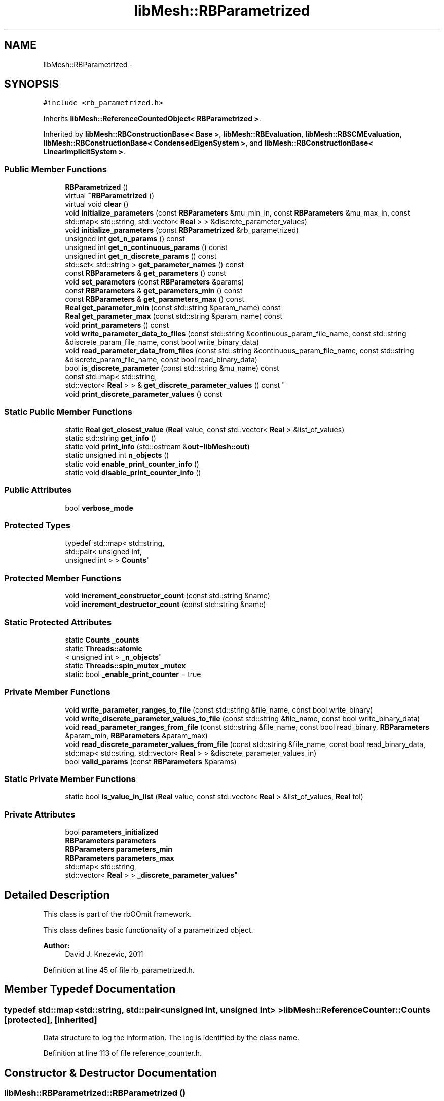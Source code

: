 .TH "libMesh::RBParametrized" 3 "Tue May 6 2014" "libMesh" \" -*- nroff -*-
.ad l
.nh
.SH NAME
libMesh::RBParametrized \- 
.SH SYNOPSIS
.br
.PP
.PP
\fC#include <rb_parametrized\&.h>\fP
.PP
Inherits \fBlibMesh::ReferenceCountedObject< RBParametrized >\fP\&.
.PP
Inherited by \fBlibMesh::RBConstructionBase< Base >\fP, \fBlibMesh::RBEvaluation\fP, \fBlibMesh::RBSCMEvaluation\fP, \fBlibMesh::RBConstructionBase< CondensedEigenSystem >\fP, and \fBlibMesh::RBConstructionBase< LinearImplicitSystem >\fP\&.
.SS "Public Member Functions"

.in +1c
.ti -1c
.RI "\fBRBParametrized\fP ()"
.br
.ti -1c
.RI "virtual \fB~RBParametrized\fP ()"
.br
.ti -1c
.RI "virtual void \fBclear\fP ()"
.br
.ti -1c
.RI "void \fBinitialize_parameters\fP (const \fBRBParameters\fP &mu_min_in, const \fBRBParameters\fP &mu_max_in, const std::map< std::string, std::vector< \fBReal\fP > > &discrete_parameter_values)"
.br
.ti -1c
.RI "void \fBinitialize_parameters\fP (const \fBRBParametrized\fP &rb_parametrized)"
.br
.ti -1c
.RI "unsigned int \fBget_n_params\fP () const "
.br
.ti -1c
.RI "unsigned int \fBget_n_continuous_params\fP () const "
.br
.ti -1c
.RI "unsigned int \fBget_n_discrete_params\fP () const "
.br
.ti -1c
.RI "std::set< std::string > \fBget_parameter_names\fP () const "
.br
.ti -1c
.RI "const \fBRBParameters\fP & \fBget_parameters\fP () const "
.br
.ti -1c
.RI "void \fBset_parameters\fP (const \fBRBParameters\fP &params)"
.br
.ti -1c
.RI "const \fBRBParameters\fP & \fBget_parameters_min\fP () const "
.br
.ti -1c
.RI "const \fBRBParameters\fP & \fBget_parameters_max\fP () const "
.br
.ti -1c
.RI "\fBReal\fP \fBget_parameter_min\fP (const std::string &param_name) const "
.br
.ti -1c
.RI "\fBReal\fP \fBget_parameter_max\fP (const std::string &param_name) const "
.br
.ti -1c
.RI "void \fBprint_parameters\fP () const "
.br
.ti -1c
.RI "void \fBwrite_parameter_data_to_files\fP (const std::string &continuous_param_file_name, const std::string &discrete_param_file_name, const bool write_binary_data)"
.br
.ti -1c
.RI "void \fBread_parameter_data_from_files\fP (const std::string &continuous_param_file_name, const std::string &discrete_param_file_name, const bool read_binary_data)"
.br
.ti -1c
.RI "bool \fBis_discrete_parameter\fP (const std::string &mu_name) const "
.br
.ti -1c
.RI "const std::map< std::string, 
.br
std::vector< \fBReal\fP > > & \fBget_discrete_parameter_values\fP () const "
.br
.ti -1c
.RI "void \fBprint_discrete_parameter_values\fP () const "
.br
.in -1c
.SS "Static Public Member Functions"

.in +1c
.ti -1c
.RI "static \fBReal\fP \fBget_closest_value\fP (\fBReal\fP value, const std::vector< \fBReal\fP > &list_of_values)"
.br
.ti -1c
.RI "static std::string \fBget_info\fP ()"
.br
.ti -1c
.RI "static void \fBprint_info\fP (std::ostream &\fBout\fP=\fBlibMesh::out\fP)"
.br
.ti -1c
.RI "static unsigned int \fBn_objects\fP ()"
.br
.ti -1c
.RI "static void \fBenable_print_counter_info\fP ()"
.br
.ti -1c
.RI "static void \fBdisable_print_counter_info\fP ()"
.br
.in -1c
.SS "Public Attributes"

.in +1c
.ti -1c
.RI "bool \fBverbose_mode\fP"
.br
.in -1c
.SS "Protected Types"

.in +1c
.ti -1c
.RI "typedef std::map< std::string, 
.br
std::pair< unsigned int, 
.br
unsigned int > > \fBCounts\fP"
.br
.in -1c
.SS "Protected Member Functions"

.in +1c
.ti -1c
.RI "void \fBincrement_constructor_count\fP (const std::string &name)"
.br
.ti -1c
.RI "void \fBincrement_destructor_count\fP (const std::string &name)"
.br
.in -1c
.SS "Static Protected Attributes"

.in +1c
.ti -1c
.RI "static \fBCounts\fP \fB_counts\fP"
.br
.ti -1c
.RI "static \fBThreads::atomic\fP
.br
< unsigned int > \fB_n_objects\fP"
.br
.ti -1c
.RI "static \fBThreads::spin_mutex\fP \fB_mutex\fP"
.br
.ti -1c
.RI "static bool \fB_enable_print_counter\fP = true"
.br
.in -1c
.SS "Private Member Functions"

.in +1c
.ti -1c
.RI "void \fBwrite_parameter_ranges_to_file\fP (const std::string &file_name, const bool write_binary)"
.br
.ti -1c
.RI "void \fBwrite_discrete_parameter_values_to_file\fP (const std::string &file_name, const bool write_binary_data)"
.br
.ti -1c
.RI "void \fBread_parameter_ranges_from_file\fP (const std::string &file_name, const bool read_binary, \fBRBParameters\fP &param_min, \fBRBParameters\fP &param_max)"
.br
.ti -1c
.RI "void \fBread_discrete_parameter_values_from_file\fP (const std::string &file_name, const bool read_binary_data, std::map< std::string, std::vector< \fBReal\fP > > &discrete_parameter_values_in)"
.br
.ti -1c
.RI "bool \fBvalid_params\fP (const \fBRBParameters\fP &params)"
.br
.in -1c
.SS "Static Private Member Functions"

.in +1c
.ti -1c
.RI "static bool \fBis_value_in_list\fP (\fBReal\fP value, const std::vector< \fBReal\fP > &list_of_values, \fBReal\fP tol)"
.br
.in -1c
.SS "Private Attributes"

.in +1c
.ti -1c
.RI "bool \fBparameters_initialized\fP"
.br
.ti -1c
.RI "\fBRBParameters\fP \fBparameters\fP"
.br
.ti -1c
.RI "\fBRBParameters\fP \fBparameters_min\fP"
.br
.ti -1c
.RI "\fBRBParameters\fP \fBparameters_max\fP"
.br
.ti -1c
.RI "std::map< std::string, 
.br
std::vector< \fBReal\fP > > \fB_discrete_parameter_values\fP"
.br
.in -1c
.SH "Detailed Description"
.PP 
This class is part of the rbOOmit framework\&.
.PP
This class defines basic functionality of a parametrized object\&.
.PP
\fBAuthor:\fP
.RS 4
David J\&. Knezevic, 2011 
.RE
.PP

.PP
Definition at line 45 of file rb_parametrized\&.h\&.
.SH "Member Typedef Documentation"
.PP 
.SS "typedef std::map<std::string, std::pair<unsigned int, unsigned int> > \fBlibMesh::ReferenceCounter::Counts\fP\fC [protected]\fP, \fC [inherited]\fP"
Data structure to log the information\&. The log is identified by the class name\&. 
.PP
Definition at line 113 of file reference_counter\&.h\&.
.SH "Constructor & Destructor Documentation"
.PP 
.SS "libMesh::RBParametrized::RBParametrized ()"
Constructor\&. 
.SS "virtual libMesh::RBParametrized::~RBParametrized ()\fC [virtual]\fP"
Destructor\&. 
.SH "Member Function Documentation"
.PP 
.SS "virtual void libMesh::RBParametrized::clear ()\fC [virtual]\fP"
Clear all the data structures associated with the system\&. 
.PP
Reimplemented in \fBlibMesh::RBConstruction\fP, \fBlibMesh::RBConstructionBase< Base >\fP, \fBlibMesh::RBConstructionBase< LinearImplicitSystem >\fP, \fBlibMesh::RBConstructionBase< CondensedEigenSystem >\fP, \fBlibMesh::RBSCMConstruction\fP, \fBlibMesh::RBEIMConstruction\fP, \fBlibMesh::TransientRBConstruction\fP, \fBlibMesh::TransientSystem< RBConstruction >\fP, \fBlibMesh::RBEIMEvaluation\fP, \fBlibMesh::TransientRBEvaluation\fP, and \fBlibMesh::RBEvaluation\fP\&.
.SS "void libMesh::ReferenceCounter::disable_print_counter_info ()\fC [static]\fP, \fC [inherited]\fP"

.PP
Definition at line 106 of file reference_counter\&.C\&.
.PP
References libMesh::ReferenceCounter::_enable_print_counter\&.
.PP
.nf
107 {
108   _enable_print_counter = false;
109   return;
110 }
.fi
.SS "void libMesh::ReferenceCounter::enable_print_counter_info ()\fC [static]\fP, \fC [inherited]\fP"
Methods to enable/disable the reference counter output from \fBprint_info()\fP 
.PP
Definition at line 100 of file reference_counter\&.C\&.
.PP
References libMesh::ReferenceCounter::_enable_print_counter\&.
.PP
.nf
101 {
102   _enable_print_counter = true;
103   return;
104 }
.fi
.SS "static \fBReal\fP libMesh::RBParametrized::get_closest_value (\fBReal\fPvalue, const std::vector< \fBReal\fP > &list_of_values)\fC [static]\fP"
Helper function that returns the closest entry to \fCvalue\fP from \fClist_of_values\fP\&. 
.SS "const std::map< std::string, std::vector<\fBReal\fP> >& libMesh::RBParametrized::get_discrete_parameter_values () const"
Get a const reference to the discrete parameter values\&. 
.SS "std::string libMesh::ReferenceCounter::get_info ()\fC [static]\fP, \fC [inherited]\fP"
Gets a string containing the reference information\&. 
.PP
Definition at line 47 of file reference_counter\&.C\&.
.PP
References libMesh::ReferenceCounter::_counts, and libMesh::Quality::name()\&.
.PP
Referenced by libMesh::ReferenceCounter::print_info()\&.
.PP
.nf
48 {
49 #if defined(LIBMESH_ENABLE_REFERENCE_COUNTING) && defined(DEBUG)
50 
51   std::ostringstream oss;
52 
53   oss << '\n'
54       << " ---------------------------------------------------------------------------- \n"
55       << "| Reference count information                                                |\n"
56       << " ---------------------------------------------------------------------------- \n";
57 
58   for (Counts::iterator it = _counts\&.begin();
59        it != _counts\&.end(); ++it)
60     {
61       const std::string name(it->first);
62       const unsigned int creations    = it->second\&.first;
63       const unsigned int destructions = it->second\&.second;
64 
65       oss << "| " << name << " reference count information:\n"
66           << "|  Creations:    " << creations    << '\n'
67           << "|  Destructions: " << destructions << '\n';
68     }
69 
70   oss << " ---------------------------------------------------------------------------- \n";
71 
72   return oss\&.str();
73 
74 #else
75 
76   return "";
77 
78 #endif
79 }
.fi
.SS "unsigned int libMesh::RBParametrized::get_n_continuous_params () const"
Get the number of continuous parameters\&. 
.SS "unsigned int libMesh::RBParametrized::get_n_discrete_params () const"
Get the number of discrete parameters\&. 
.SS "unsigned int libMesh::RBParametrized::get_n_params () const"
Get the number of parameters\&. 
.SS "\fBReal\fP libMesh::RBParametrized::get_parameter_max (const std::string &param_name) const"
Get maximum allowable value of parameter \fCparam_name\fP\&. 
.SS "\fBReal\fP libMesh::RBParametrized::get_parameter_min (const std::string &param_name) const"
Get minimum allowable value of parameter \fCparam_name\fP\&. 
.SS "std::set<std::string> libMesh::RBParametrized::get_parameter_names () const"
Get a set that stores the parameter names\&. 
.SS "const \fBRBParameters\fP& libMesh::RBParametrized::get_parameters () const"
Get the current parameters\&. 
.SS "const \fBRBParameters\fP& libMesh::RBParametrized::get_parameters_max () const"
Get an \fBRBParameters\fP object that specifies the maximum allowable value for each parameter\&. 
.SS "const \fBRBParameters\fP& libMesh::RBParametrized::get_parameters_min () const"
Get an \fBRBParameters\fP object that specifies the minimum allowable value for each parameter\&. 
.SS "void libMesh::ReferenceCounter::increment_constructor_count (const std::string &name)\fC [inline]\fP, \fC [protected]\fP, \fC [inherited]\fP"
Increments the construction counter\&. Should be called in the constructor of any derived class that will be reference counted\&. 
.PP
Definition at line 163 of file reference_counter\&.h\&.
.PP
References libMesh::ReferenceCounter::_counts, libMesh::Quality::name(), and libMesh::Threads::spin_mtx\&.
.PP
Referenced by libMesh::ReferenceCountedObject< RBParametrized >::ReferenceCountedObject()\&.
.PP
.nf
164 {
165   Threads::spin_mutex::scoped_lock lock(Threads::spin_mtx);
166   std::pair<unsigned int, unsigned int>& p = _counts[name];
167 
168   p\&.first++;
169 }
.fi
.SS "void libMesh::ReferenceCounter::increment_destructor_count (const std::string &name)\fC [inline]\fP, \fC [protected]\fP, \fC [inherited]\fP"
Increments the destruction counter\&. Should be called in the destructor of any derived class that will be reference counted\&. 
.PP
Definition at line 176 of file reference_counter\&.h\&.
.PP
References libMesh::ReferenceCounter::_counts, libMesh::Quality::name(), and libMesh::Threads::spin_mtx\&.
.PP
Referenced by libMesh::ReferenceCountedObject< RBParametrized >::~ReferenceCountedObject()\&.
.PP
.nf
177 {
178   Threads::spin_mutex::scoped_lock lock(Threads::spin_mtx);
179   std::pair<unsigned int, unsigned int>& p = _counts[name];
180 
181   p\&.second++;
182 }
.fi
.SS "void libMesh::RBParametrized::initialize_parameters (const \fBRBParameters\fP &mu_min_in, const \fBRBParameters\fP &mu_max_in, const std::map< std::string, std::vector< \fBReal\fP > > &discrete_parameter_values)"
Initialize the parameter ranges and set current_parameters\&. 
.SS "void libMesh::RBParametrized::initialize_parameters (const \fBRBParametrized\fP &rb_parametrized)"
Initialize the parameter ranges and set current_parameters\&. 
.SS "bool libMesh::RBParametrized::is_discrete_parameter (const std::string &mu_name) const"
Is parameter \fCmu_name\fP discrete? 
.SS "static bool libMesh::RBParametrized::is_value_in_list (\fBReal\fPvalue, const std::vector< \fBReal\fP > &list_of_values, \fBReal\fPtol)\fC [static]\fP, \fC [private]\fP"
Helper function to check if the specified value is in the list of values (within a tolerance given by \fCtol\fP)\&. 
.SS "static unsigned int libMesh::ReferenceCounter::n_objects ()\fC [inline]\fP, \fC [static]\fP, \fC [inherited]\fP"
Prints the number of outstanding (created, but not yet destroyed) objects\&. 
.PP
Definition at line 79 of file reference_counter\&.h\&.
.PP
References libMesh::ReferenceCounter::_n_objects\&.
.PP
.nf
80   { return _n_objects; }
.fi
.SS "void libMesh::RBParametrized::print_discrete_parameter_values () const"
Print out all the discrete parameter values\&. 
.SS "void libMesh::ReferenceCounter::print_info (std::ostream &out = \fC\fBlibMesh::out\fP\fP)\fC [static]\fP, \fC [inherited]\fP"
Prints the reference information, by default to \fC\fBlibMesh::out\fP\fP\&. 
.PP
Definition at line 88 of file reference_counter\&.C\&.
.PP
References libMesh::ReferenceCounter::_enable_print_counter, and libMesh::ReferenceCounter::get_info()\&.
.PP
.nf
89 {
90   if( _enable_print_counter ) out_stream << ReferenceCounter::get_info();
91 }
.fi
.SS "void libMesh::RBParametrized::print_parameters () const"
Print the current parameters\&. 
.SS "void libMesh::RBParametrized::read_discrete_parameter_values_from_file (const std::string &file_name, const boolread_binary_data, std::map< std::string, std::vector< \fBReal\fP > > &discrete_parameter_values_in)\fC [private]\fP"
Read in the discrete parameter values from file, if we have any\&. 
.SS "void libMesh::RBParametrized::read_parameter_data_from_files (const std::string &continuous_param_file_name, const std::string &discrete_param_file_name, const boolread_binary_data)"
Read in the parameter ranges from files\&. 
.SS "void libMesh::RBParametrized::read_parameter_ranges_from_file (const std::string &file_name, const boolread_binary, \fBRBParameters\fP &param_min, \fBRBParameters\fP &param_max)\fC [private]\fP"
Read in the parameter ranges from file\&. Initialize parameters to the 'minimum' parameter values\&. 
.SS "void libMesh::RBParametrized::set_parameters (const \fBRBParameters\fP &params)"
Set the current parameters to \fCparams\fP 
.SS "bool libMesh::RBParametrized::valid_params (const \fBRBParameters\fP &params)\fC [private]\fP"
Helper function to check that \fCparams\fP is valid\&. 
.SS "void libMesh::RBParametrized::write_discrete_parameter_values_to_file (const std::string &file_name, const boolwrite_binary_data)\fC [private]\fP"
Write out the discrete parameter values to file\&. 
.SS "void libMesh::RBParametrized::write_parameter_data_to_files (const std::string &continuous_param_file_name, const std::string &discrete_param_file_name, const boolwrite_binary_data)"
Write out the parameter ranges to files\&. 
.SS "void libMesh::RBParametrized::write_parameter_ranges_to_file (const std::string &file_name, const boolwrite_binary)\fC [private]\fP"
Write out the parameter ranges to file\&. 
.SH "Member Data Documentation"
.PP 
.SS "\fBReferenceCounter::Counts\fP libMesh::ReferenceCounter::_counts\fC [static]\fP, \fC [protected]\fP, \fC [inherited]\fP"
Actually holds the data\&. 
.PP
Definition at line 118 of file reference_counter\&.h\&.
.PP
Referenced by libMesh::ReferenceCounter::get_info(), libMesh::ReferenceCounter::increment_constructor_count(), and libMesh::ReferenceCounter::increment_destructor_count()\&.
.SS "std::map< std::string, std::vector<\fBReal\fP> > libMesh::RBParametrized::_discrete_parameter_values\fC [private]\fP"
Map that defines the allowable values of any discrete parameters\&. 
.PP
Definition at line 237 of file rb_parametrized\&.h\&.
.SS "bool libMesh::ReferenceCounter::_enable_print_counter = true\fC [static]\fP, \fC [protected]\fP, \fC [inherited]\fP"
Flag to control whether reference count information is printed when print_info is called\&. 
.PP
Definition at line 137 of file reference_counter\&.h\&.
.PP
Referenced by libMesh::ReferenceCounter::disable_print_counter_info(), libMesh::ReferenceCounter::enable_print_counter_info(), and libMesh::ReferenceCounter::print_info()\&.
.SS "\fBThreads::spin_mutex\fP libMesh::ReferenceCounter::_mutex\fC [static]\fP, \fC [protected]\fP, \fC [inherited]\fP"
Mutual exclusion object to enable thread-safe reference counting\&. 
.PP
Definition at line 131 of file reference_counter\&.h\&.
.SS "\fBThreads::atomic\fP< unsigned int > libMesh::ReferenceCounter::_n_objects\fC [static]\fP, \fC [protected]\fP, \fC [inherited]\fP"
The number of objects\&. Print the reference count information when the number returns to 0\&. 
.PP
Definition at line 126 of file reference_counter\&.h\&.
.PP
Referenced by libMesh::ReferenceCounter::n_objects(), libMesh::ReferenceCounter::ReferenceCounter(), and libMesh::ReferenceCounter::~ReferenceCounter()\&.
.SS "\fBRBParameters\fP libMesh::RBParametrized::parameters\fC [private]\fP"
Vector storing the current parameters\&. 
.PP
Definition at line 226 of file rb_parametrized\&.h\&.
.SS "bool libMesh::RBParametrized::parameters_initialized\fC [private]\fP"
Flag indicating whether the parameters have been initialized\&. 
.PP
Definition at line 221 of file rb_parametrized\&.h\&.
.SS "\fBRBParameters\fP libMesh::RBParametrized::parameters_max\fC [private]\fP"

.PP
Definition at line 232 of file rb_parametrized\&.h\&.
.SS "\fBRBParameters\fP libMesh::RBParametrized::parameters_min\fC [private]\fP"
Vectors that define the ranges (min and max) for the parameters\&. 
.PP
Definition at line 231 of file rb_parametrized\&.h\&.
.SS "bool libMesh::RBParametrized::verbose_mode"
Public boolean to toggle verbose mode\&. 
.PP
Definition at line 172 of file rb_parametrized\&.h\&.

.SH "Author"
.PP 
Generated automatically by Doxygen for libMesh from the source code\&.
